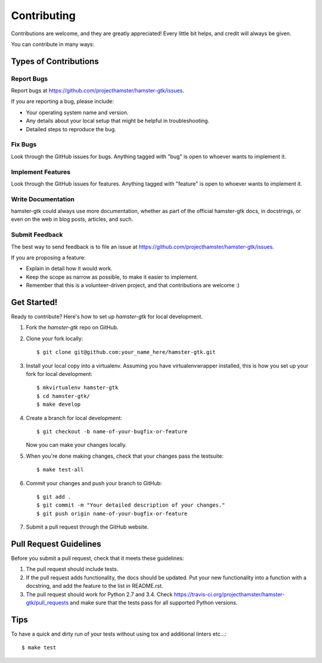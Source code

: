 ============
Contributing
============

Contributions are welcome, and they are greatly appreciated! Every
little bit helps, and credit will always be given.

You can contribute in many ways:

Types of Contributions
----------------------

Report Bugs
~~~~~~~~~~~

Report bugs at https://github.com/projecthamster/hamster-gtk/issues.

If you are reporting a bug, please include:

* Your operating system name and version.
* Any details about your local setup that might be helpful in troubleshooting.
* Detailed steps to reproduce the bug.

Fix Bugs
~~~~~~~~

Look through the GitHub issues for bugs. Anything tagged with "bug"
is open to whoever wants to implement it.

Implement Features
~~~~~~~~~~~~~~~~~~

Look through the GitHub issues for features. Anything tagged with "feature"
is open to whoever wants to implement it.

Write Documentation
~~~~~~~~~~~~~~~~~~~

hamster-gtk could always use more documentation, whether as part of the
official hamster-gtk docs, in docstrings, or even on the web in blog posts,
articles, and such.

Submit Feedback
~~~~~~~~~~~~~~~

The best way to send feedback is to file an issue at https://github.com/projecthamster/hamster-gtk/issues.

If you are proposing a feature:

* Explain in detail how it would work.
* Keep the scope as narrow as possible, to make it easier to implement.
* Remember that this is a volunteer-driven project, and that contributions
  are welcome :)

Get Started!
------------

Ready to contribute? Here's how to set up `hamster-gtk` for local development.

1. Fork the `hamster-gtk` repo on GitHub.
2. Clone your fork locally::

    $ git clone git@github.com:your_name_here/hamster-gtk.git

3. Install your local copy into a virtualenv. Assuming you have virtualenvwrapper installed, this is how you set up your fork for local development::

    $ mkvirtualenv hamster-gtk
    $ cd hamster-gtk/
    $ make develop

4. Create a branch for local development::

    $ git checkout -b name-of-your-bugfix-or-feature

   Now you can make your changes locally.

5. When you're done making changes, check that your changes pass the testsuite::

    $ make test-all

6. Commit your changes and push your branch to GitHub::

    $ git add .
    $ git commit -m "Your detailed description of your changes."
    $ git push origin name-of-your-bugfix-or-feature

7. Submit a pull request through the GitHub website.

Pull Request Guidelines
-----------------------

Before you submit a pull request, check that it meets these guidelines:

1. The pull request should include tests.
2. If the pull request adds functionality, the docs should be updated. Put
   your new functionality into a function with a docstring, and add the
   feature to the list in README.rst.
3. The pull request should work for Python 2.7 and 3.4. Check
   https://travis-ci.org/projecthamster/hamster-gtk/pull_requests
   and make sure that the tests pass for all supported Python versions.

Tips
----

To have a quick and dirty run of your tests without using tox and additional linters etc...::

    $ make test
